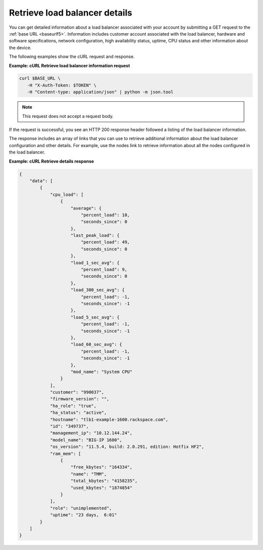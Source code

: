 Retrieve load balancer details
~~~~~~~~~~~~~~~~~~~~~~~~~~~~~~

You can get detailed information about a load balancer associated
with your account by submitting a GET request to the
:ref:`base URL <baseurlf5>`. Information includes
customer account associated with the load balancer, hardware and software
specifications, network configuration, high availability status,
uptime, CPU status and other information about the device.

The following examples show the cURL request and response.

**Example: cURL Retrieve load balancer information request**

.. code::

   curl $BASE_URL \
      -H "X-Auth-Token: $TOKEN" \
      -H "Content-type: application/json" | python -m json.tool

.. note::

   This request does not accept a request body.

If the request is successful, you see an HTTP 200 response header
followed a listing of the load balancer information.

The response includes an array of links that you can use to retrieve
additional information about the load balancer configuration and other
details. For example, use the nodes link to retrieve information about
all the nodes configured in the load balancer.

**Example: cURL Retrieve details response**

.. code::

   {
       "data": [
           {
               "cpu_load": [
                   {
                       "average": {
                           "percent_load": 10,
                           "seconds_since": 0
                       },
                       "last_peak_load": {
                           "percent_load": 49,
                           "seconds_since": 0
                       },
                       "load_1_sec_avg": {
                           "percent_load": 9,
                           "seconds_since": 0
                       },
                       "load_300_sec_avg": {
                           "percent_load": -1,
                           "seconds_since": -1
                       },
                       "load_5_sec_avg": {
                           "percent_load": -1,
                           "seconds_since": -1
                       },
                       "load_60_sec_avg": {
                           "percent_load": -1,
                           "seconds_since": -1
                       },
                       "mod_name": "System CPU"
                   }
               ],
               "customer": "990037",
               "firmware_version": "",
               "ha_role": "true",
               "ha_status": "active",
               "hostname": "tlb1-example-1600.rackspace.com",
               "id": "349737",
               "management_ip": "10.12.144.24",
               "model_name": "BIG-IP 1600",
               "os_version": "11.5.4, build: 2.0.291, edition: Hotfix HF2",
               "ram_mem": [
                   {
                       "free_kbytes": "164334",
                       "name": "TMM",
                       "total_kbytes": "4158235",
                       "used_kbytes": "1874854"
                   }
               ],
               "role": "unimplemented",
               "uptime": "23 days,  6:01"
           }
       ]
   }
